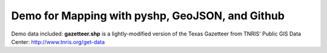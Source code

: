 *************************************************
Demo for Mapping with pyshp, GeoJSON, and Github
*************************************************

Demo data included: **gazetteer.shp** is a lightly-modified version of
the Texas Gazetteer from TNRIS' Public GIS Data Center: http://www.tnris.org/get-data
